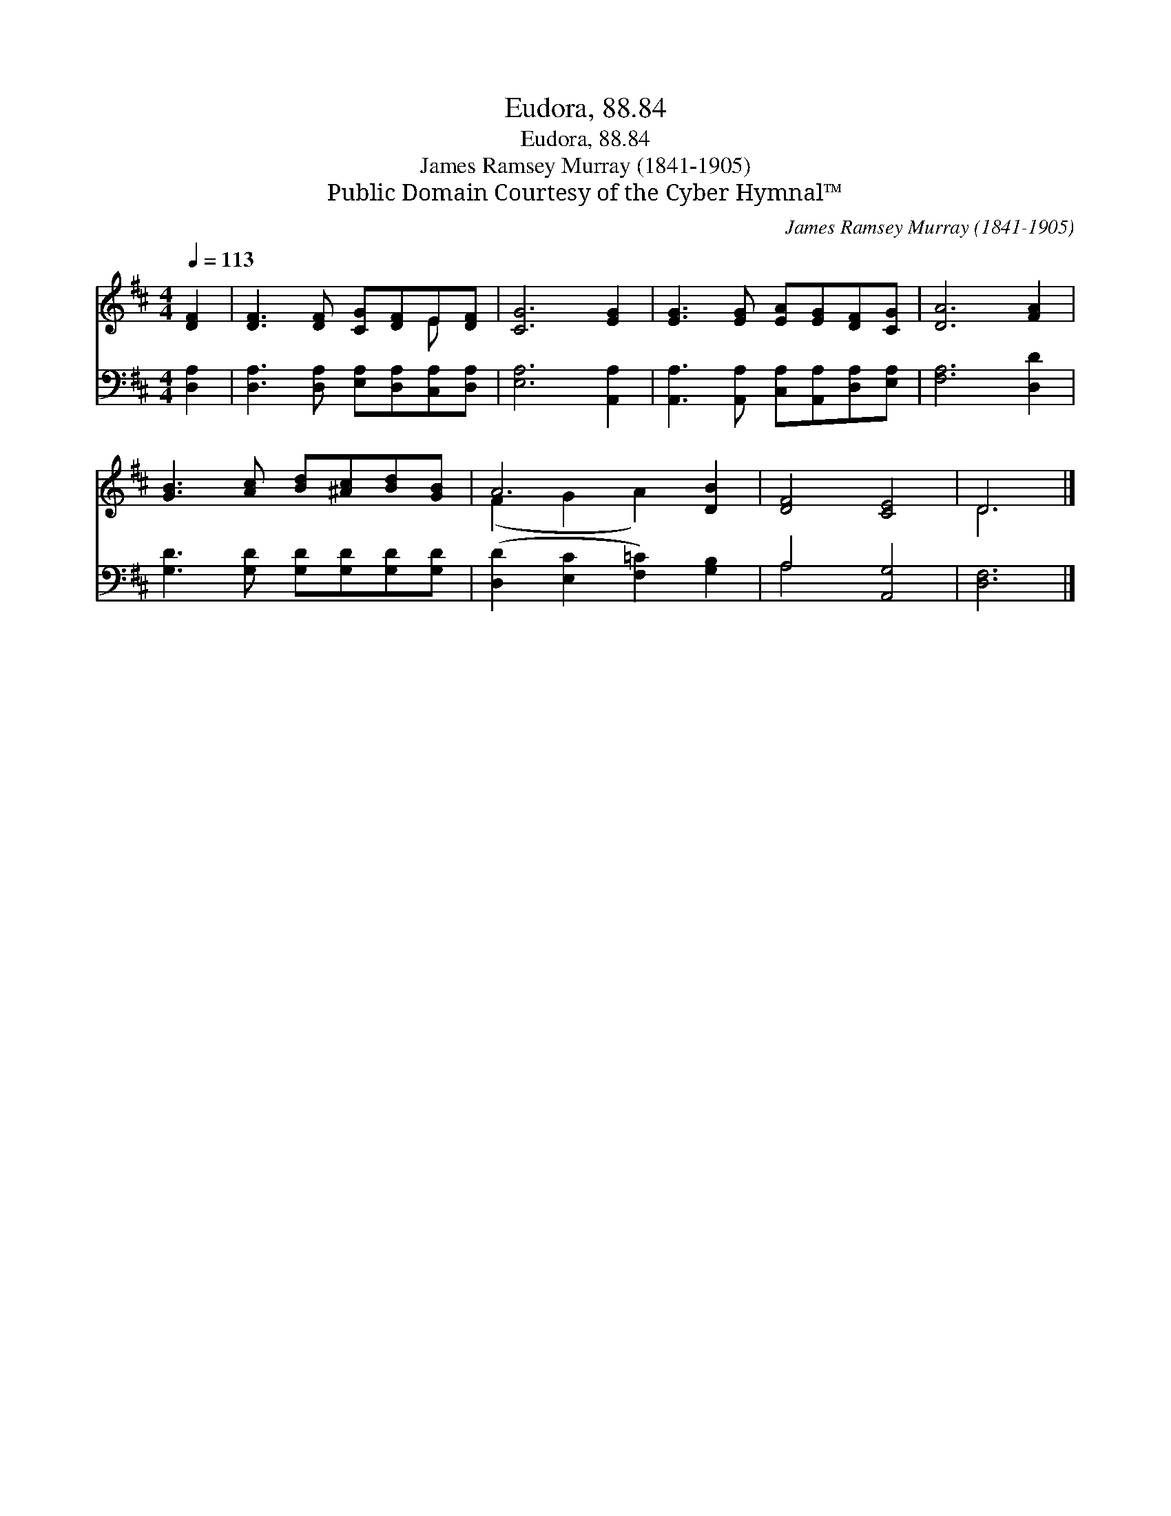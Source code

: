 X:1
T:Eudora, 88.84
T:Eudora, 88.84
T:James Ramsey Murray (1841-1905)
T:Public Domain Courtesy of the Cyber Hymnal™
C:James Ramsey Murray (1841-1905)
Z:Public Domain
Z:Courtesy of the Cyber Hymnal™
%%score ( 1 2 ) ( 3 4 )
L:1/8
Q:1/4=113
M:4/4
K:D
V:1 treble 
V:2 treble 
V:3 bass 
V:4 bass 
V:1
 [DF]2 | [DF]3 [DF] [CG][DF]E[DF] | [CG]6 [EG]2 | [EG]3 [EG] [EA][EG][DF][CG] | [DA]6 [FA]2 | %5
 [GB]3 [Ac] [Bd][^Ac][Bd][GB] | A6 [DB]2 | [DF]4 [CE]4 | D6 |] %9
V:2
 x2 | x6 E x | x8 | x8 | x8 | x8 | (F2 G2 A2) x2 | x8 | D6 |] %9
V:3
 [D,A,]2 | [D,A,]3 [D,A,] [E,A,][D,A,][C,A,][D,A,] | [E,A,]6 [A,,A,]2 | %3
 [A,,A,]3 [A,,A,] [C,A,][A,,A,][D,A,][E,A,] | [F,A,]6 [D,D]2 | [G,D]3 [G,D] [G,D][G,D][G,D][G,D] | %6
 ([D,D]2 [E,C]2 [F,=C]2) [G,B,]2 | A,4 [A,,G,]4 | [D,F,]6 |] %9
V:4
 x2 | x8 | x8 | x8 | x8 | x8 | x8 | A,4 x4 | x6 |] %9

